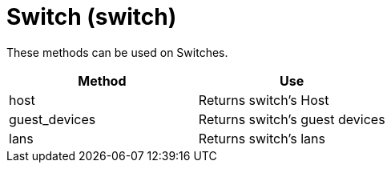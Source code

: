 = Switch (switch)



These methods can be used on Switches. 

[cols="1,1", frame="all", options="header"]
|===
| 
						
							Method
						
					
| 
						
							Use
						
					

| 
						
							host
						
					
| 
						
							Returns switch's Host
						
					

| 
						
							guest_devices
						
					
| 
						
							Returns switch's guest devices
						
					

| 
						
							lans
						
					
| 
						
							Returns switch's lans
						
					
|===

